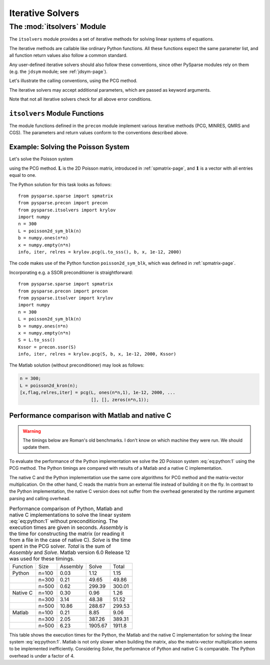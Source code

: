 .. Description of the itsolvers module
.. module:: itsolvers
.. _itsolvers-page:

=================
Iterative Solvers
=================


The :mod:`itsolvers` Module
===========================

The ``itsolvers`` module provides a set of iterative methods for solving linear
systems of equations.

The iterative methods are callable like ordinary Python functions. All these
functions expect the same parameter list, and all function return values also
follow a common standard.

Any user-defined iterative solvers should also follow these conventions, since
other PySparse modules rely on them (e.g. the ``jdsym`` module;
see :ref:`jdsym-page`).

Let's illustrate the calling conventions, using the PCG method.

.. function:: info, iter, relres = pcg(A, b, x, tol, maxit[, K])

   Solve a linear system ``A x = b`` with the preconditioned conjugate gradient
   algorithm. Overwrite ``x`` with the best estimate of the solution found.

   :parameters:

        :A: The coefficient matrix of the linear system of equations. ``A``
             must provide the ``shape`` attribute and the ``matvec`` and
             ``matvec_transp`` methods for multiplying with a vector.
        :b: The right-hand-side of the linear system as a rank-1 NumPy array.
        :x: A rank-1 NumPy array. Upon entry, ``x`` holds the initial guess. On
             exit, ``x`` holds an approximate solution of the linear system.
        :tol: A float value representing the requested error tolerance. The
             exact meaning of this parameter depends on the actual iterative
             solver.
        :maxit: An integer that specifies the maximum number of iterations to
             be executed.
        :K: A preconditioner object that supplies the ``shape`` attribute and
             the ``precon`` method.

   :returns:

        :info: an integer that contains the exit status of the iterative solver.
           ``info >= 0`` indicates, that ``x`` holds an acceptable solution, and
           ``info < 0`` indicates an error condition. ``info`` has one of the
           following values:

           +2. iteration converged, residual is as small as seems reasonable on this machine,

           +1. iteration converged, ``b = 0``, so the exact solution is ``x = 0``.

           +0. iteration converged, relative error appears to be less than ``tol``.

           -1. iteration did not converge, maximum number of iterations was reached.

           -2. iteration did not converge, the system involving the preconditioner was ill-conditioned.

           -3. iteration did not converge, an inner product of the form :math:`\mathbf{x}^T \mathbf{K}^{-1} \mathbf{x}` was not positive, so the preconditioning matrix :math:`\mathbf{K}` does not appear to be positive definite.

           -4. iteration did not converge, the matrix ``A`` appears to be very ill-conditioned.

           -5. iteration did not converge, the method stagnated.

           -6. iteration did not converge, a scalar quantity became too small or too large to continue computing.

        :iter: the number of iterations performed.

        :relres: the relative residual at the approximate solution computed by
           the iterative method. What this actually is depends on the actual
           iterative method used.

The iterative solvers may accept additional parameters, which are passed as
keyword arguments.

Note that not all iterative solvers check for all above error conditions.


``itsolvers`` Module Functions
------------------------------

The module functions defined in the ``precon`` module implement
various iterative methods (PCG, MINRES, QMRS and CGS). The parameters and return
values conform to the conventions described above.

.. function:: info, iter, relres = pcg(A, b, x, tol, maxit[, K])

   Implements the Preconditioned Conjugate Gradient method.

.. function:: info, iter, relres = minres(A, b, x, tol, maxit[, K])

   Implements the MINRES method.

.. function:: info, iter, relres = qmrs(A, b, x, tol, maxit[, K])

   Implements the QMRS method.

.. function:: info, iter, relres = cgs(A, b, x, tol, maxit[, K])

   Implements the CGS method.


Example: Solving the Poisson System
-----------------------------------

Let's solve the Poisson system

.. math:: \mathbf{L} \mathbf{x} = \mathbf{1},
   :label: eq:python:1
  
using the PCG method. :math:`\mathbf{L}` is the 2D Poisson matrix, introduced in
:ref:`spmatrix-page`, and :math:`\mathbf{1}` is a vector with all
entries equal to one.

The Python solution for this task looks as follows::

    from pysparse.sparse import spmatrix
    from pysparse.precon import precon
    from pysparse.itsolvers import krylov
    import numpy
    n = 300
    L = poisson2d_sym_blk(n)
    b = numpy.ones(n*n)
    x = numpy.empty(n*n)
    info, iter, relres = krylov.pcg(L.to_sss(), b, x, 1e-12, 2000)

The code makes use of the Python function ``poisson2d_sym_blk``,
which was defined in :ref:`spmatrix-page`.

Incorporating e.g. a SSOR preconditioner is straightforward::

    from pysparse.sparse import spmatrix
    from pysparse.precon import precon
    from pysparse.itsolver import krylov
    import numpy
    n = 300
    L = poisson2d_sym_blk(n)
    b = numpy.ones(n*n)
    x = numpy.empty(n*n)
    S = L.to_sss()
    Kssor = precon.ssor(S)
    info, iter, relres = krylov.pcg(S, b, x, 1e-12, 2000, Kssor)

The Matlab solution (without preconditioner) may look as follows:

.. code-block:: matlab

   n = 300;
   L = poisson2d_kron(n);
   [x,flag,relres,iter] = pcg(L, ones(n*n,1), 1e-12, 2000, ...
                              [], [], zeros(n*n,1));


Performance comparison with Matlab and native C
-----------------------------------------------

.. todo:: Update the timings below.

.. warning:: The timings below are Roman's old benchmarks. I don't know on which
   machine they were run. We should update them.

To evaluate the performance of the Python implementation we solve the 2D Poisson
system :eq:`eq:python:1` using the PCG method. The Python timings are compared
with results of a Matlab and a native C implementation.

The native C and the Python implementation use the same core algorithms for PCG
method and the matrix-vector multiplication. On the other hand, C reads the
matrix from an external file instead of building it on the fly. In contrast to
the Python implementation, the native C version does not suffer from the
overhead generated by the runtime argument parsing and calling overhead.

.. _python-vs-matlab-vs-c:
.. table:: Performance comparison of Python, Matlab and native C implementations
           to solve the linear system :eq:`eq:python:1` without
           preconditioning. The execution times are given in seconds. *Assembly*
           is the time for constructing the matrix (or reading it from a file in
           the case of native C).  *Solve* is the time spent in the PCG
           solver. *Total* is the sum of *Assembly* and *Solve*. Matlab version
           6.0 Release 12 was used for these timings.

   +----------+-------+----------+---------+--------+
   | Function | Size  | Assembly | Solve   | Total  |
   +----------+-------+----------+---------+--------+
   | Python   | n=100 | 0.03     | 1.12    | 1.15   |
   +----------+-------+----------+---------+--------+
   |          | n=300 | 0.21     | 49.65   | 49.86  |
   +----------+-------+----------+---------+--------+
   |          | n=500 | 0.62     | 299.39  | 300.01 |
   +----------+-------+----------+---------+--------+
   | Native C | n=100 | 0.30     | 0.96    | 1.26   |
   +----------+-------+----------+---------+--------+
   |          | n=300 | 3.14     | 48.38   | 51.52  |
   +----------+-------+----------+---------+--------+
   |          | n=500 | 10.86    | 288.67  | 299.53 |
   +----------+-------+----------+---------+--------+
   | Matlab   | n=100 | 0.21     | 8.85    | 9.06   |
   +----------+-------+----------+---------+--------+
   |          | n=300 | 2.05     | 387.26  | 389.31 |
   +----------+-------+----------+---------+--------+
   |          | n=500 | 6.23     | 1905.67 | 1911.8 |
   +----------+-------+----------+---------+--------+

This table shows the execution times for the Python, the Matlab and the native
C implementation for solving the linear system :eq:`eq:python:1`. Matlab is not
only slower when building the matrix, also the matrix-vector multiplication
seems to be implemented inefficiently. Considering *Solve*, the performance of
Python and native C is comparable. The Python overhead is under a factor of 4.
